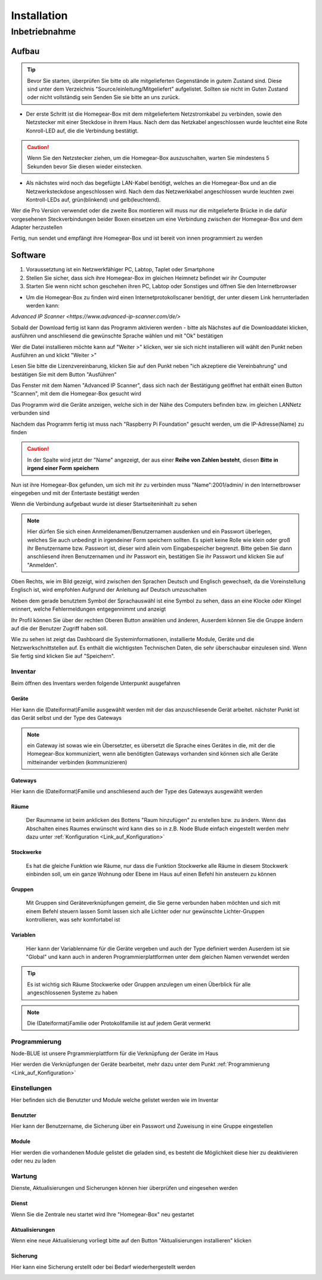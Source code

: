 Installation
************

Inbetriebnahme
==============

Aufbau
------

.. tip:: Bevor Sie starten, überprüfen Sie bitte ob alle mitgelieferten Gegenstände in gutem Zustand sind.
 Diese sind unter dem Verzeichnis "Source/einleitung/Mitgeliefert" aufgelistet.
 Sollten sie nicht im Guten Zustand oder nicht vollständig sein Senden Sie sie bitte an uns zurück.

- Der erste Schritt ist die Homegear-Box mit dem mitgeliefertem Netzstromkabel zu verbinden, sowie den Netzstecker mit einer Steckdose in ihrem Haus.
  Nach dem das Netzkabel angeschlossen wurde leuchtet eine Rote Konroll-LED auf, die die Verbindung bestätigt.

.. caution:: Wenn Sie den Netzstecker ziehen, um die Homegear-Box auszuschalten, warten Sie mindestens 5 Sekunden bevor Sie diesen wieder einstecken.

- Als nächstes wird noch das begefügte LAN-Kabel benötigt, welches an die Homegear-Box und an die Netzwerksteckdose angeschlossen wird.
  Nach dem das Netzwerkkabel angeschlossen wurde leuchten zwei Kontroll-LEDs auf, grün(blinkend) und gelb(leuchtend). 

Wer die Pro Version verwendet oder die zweite Box montieren will muss nur die mitgelieferte Brücke in die dafür vorgesehenen Steckverbindungen beider Boxen einsetzen um eine Verbindung zwischen der Homegear-Box und dem Adapter herzustellen

Fertig, nun sendet und empfängt ihre Homegear-Box und ist bereit von innen programmiert zu werden



Software
--------

1. Voraussetztung ist ein Netzwerkfähiger PC, Labtop, Taplet oder Smartphone
2. Stellen Sie sicher, dass sich ihre Homegear-Box im gleichen Heimnetz befindet wir ihr Coumputer
3. Starten Sie wenn nicht schon geschehen ihren PC, Labtop oder Sonstiges und öffnen Sie den Internetbrowser   

- Um die Homegear-Box zu finden wird einen Internetprotokollscaner benötigt, der unter diesem Link herrunterladen werden kann:
`Advanced IP Scanner <https://www.advanced-ip-scanner.com/de/>`

Sobald der Download fertig ist kann das Programm aktivieren werden - bitte als Nächstes auf die Downloaddatei klicken, ausführen und 
anschliesend die gewünschte Sprache wählen und mit "Ok" bestätigen 

Wer die Datei installieren möchte kann auf "Weiter >" klicken, wer sie sich nicht installieren will wählt den Punkt neben Ausführen an und klickt "Weiter >"

Lesen Sie bitte die Lizenzvereinbarung, klicken Sie auf den Punkt neben "ich akzeptiere die Vereinbahrung" und bestätigen Sie mit dem Button "Ausführen"

Das Fenster mit dem Namen "Advanced IP Scanner", dass sich nach der Bestätigung geöffnet hat enthält einen Button "Scannen", mit dem die Homegear-Box gesucht wird 

Das Programm wird die Geräte anzeigen, welche sich in der Nähe des Computers befinden bzw. im gleichen LANNetz verbunden sind

Nachdem das Programm fertig ist muss nach "Raspberry Pi Foundation" gesucht werden, um die IP-Adresse(Name) zu finden

.. caution:: In der Spalte wird jetzt der "Name" angezeigt, der aus einer **Reihe von Zahlen besteht**, diesen **Bitte in irgend einer Form speichern** 

Nun ist ihre Homegear-Box gefunden, um sich mit ihr zu verbinden muss "Name":2001/admin/ in den Internetbrowser eingegeben und mit der 
Entertaste bestätigt werden  

Wenn die Verbindung aufgebaut wurde ist dieser Startseiteninhalt zu sehen

.. image:: Startseite.png

.. note:: Hier dürfen Sie sich einen Anmeldenamen/Benutzernamen ausdenken und ein Passwort überlegen, welches Sie auch unbedingt in irgendeiner Form speichern sollten. Es spielt keine Rolle wie klein oder groß ihr Benutzername bzw. Passwort ist, dieser wird allein vom Eingabespeicher begrenzt. Bitte geben Sie dann anschliesend ihren Benutzernamen und ihr Passwort ein, bestätigen Sie ihr Passwort und klicken Sie auf "Anmelden".

.. image:: Dashboard.png

Oben Rechts, wie im Bild gezeigt, wird zwischen den Sprachen Deutsch und Englisch gewechselt, da die Voreinstellung Englisch ist, wird empfohlen Aufgrund der Anleitung auf Deutsch umzuschalten

.. image:: Sprache.png

Neben dem gerade benutztem Symbol der Sprachauswähl ist eine Symbol zu sehen, dass an eine Klocke oder Klingel erinnert, welche Fehlermeldungen entgegennimmt und anzeigt  

Ihr Profil können Sie über der rechten Oberen Button anwählen und änderen, 
Auserdem können Sie die Gruppe ändern auf die der Benutzer Zugriff haben soll.  

.. image:: Profil.png

Wie zu sehen ist zeigt das Dashboard die Systeminformationen, installierte Module, Geräte und die Netzwerkschnittstellen auf.
Es enthält die wichtigsten Technischen Daten, die sehr überschaubar einzulesen sind.
Wenn Sie fertig sind klicken Sie auf "Speichern".



Inventar
^^^^^^^^

Beim öffnen des Inventars werden folgende Unterpunkt ausgefahren

.. image:: Geräte.png

Geräte
""""""

Hier kann die (Dateiformat)Familie ausgewählt werden mit der das anzuschliesende Gerät arbeitet.
nächster Punkt ist das Gerät selbst und der Type des Gateways 

.. note :: ein Gateway ist sowas wie ein Übersetzter, es übersetzt die Sprache eines Gerätes in die, mit der die Homegear-Box kommuniziert, wenn alle benötigten Gateways vorhanden sind können sich alle Geräte mitteinander verbinden (kommunizieren)


Gateways
""""""""

Hier kann die (Dateiformat)Familie und anschliesend auch der Type des Gateways ausgewählt werden


Räume
"""""

		Der Raumname ist beim anklicken des Bottens "Raum hinzufügen" zu erstellen bzw. zu ändern.
		Wenn das Abschalten eines Raumes erwünscht wird kann dies so in z.B. Node Blude einfach eingestellt werden 
		mehr dazu unter :ref:`Konfiguration <Link_auf_Konfiguration>`   


Stockwerke
""""""""""

		Es hat die gleiche Funktion wie Räume, nur dass die Funktion Stockwerke alle Räume in diesem Stockwerk einbinden soll,
		um ein ganze Wohnung oder Ebene im Haus auf einen Befehl hin ansteuern zu können 


Gruppen
"""""""

		Mit Gruppen sind Geräteverknüpfungen gemeint, die Sie gerne verbunden haben möchten und sich mit einem Befehl steuern lassen 
		Somit lassen sich alle Lichter oder nur gewünschte Lichter-Gruppen kontrollieren, was sehr komfortabel ist   


Variablen
"""""""""

		Hier kann der Variablenname für die Geräte vergeben und auch der Type definiert werden
		Auserdem ist sie "Global" und kann auch in anderen Programmierplattformen unter dem gleichen Namen verwendet werden 

.. tip:: Es ist wichtig sich Räume Stockwerke oder Gruppen anzulegen um einen Überblick für alle angeschlossenen Systeme zu haben 

.. note:: Die (Dateiformat)Familie oder Protokollfamilie ist auf jedem Gerät vermerkt




Programmierung
^^^^^^^^^^^^^^

Node-BLUE ist unsere Prgrammierplattform für die Verknüpfung der Geräte im Haus

Hier werden die Verknüpfungen der Geräte bearbeitet, mehr dazu unter dem Punkt :ref:`Programmierung <Link_auf_Konfiguration>`




Einstellungen
^^^^^^^^^^^^^

.. image:: Einstellungen.png

Hier befinden sich die Benutzter und Module welche gelistet werden wie im Inventar


Benutzter
"""""""""

Hier kann der Benutzername, die Sicherung über ein Passwort und Zuweisung in eine Gruppe eingestellen


Module
""""""

Hier werden die vorhandenen Module gelistet die geladen sind, es besteht die Möglichkeit diese hier zu deaktivieren oder neu zu laden




Wartung
^^^^^^^

.. image:: Wartung.png

Dienste, Aktualisierungen und Sicherungen können hier überprüfen und eingesehen werden 


Dienst
""""""

Wenn Sie die Zentrale neu startet wird Ihre "Homegear-Box" neu gestartet 


Aktualisierungen
""""""""""""""""

Wenn eine neue Aktualisierung vorliegt bitte auf den Button "Aktualisierungen installieren" klicken


Sicherung
"""""""""

Hier kann eine Sicherung erstellt oder bei Bedarf wiederhergestellt werden


.. image:: logo.png

